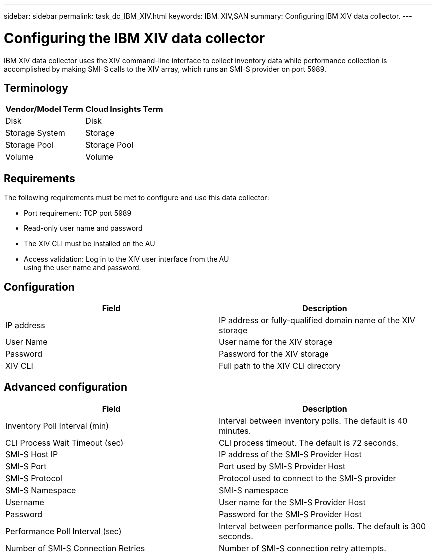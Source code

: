 ---
sidebar: sidebar
permalink: task_dc_IBM_XIV.html
keywords: IBM, XIV,SAN 
summary: Configuring IBM XIV data collector.
---

:toc: macro
:hardbreaks:
:toclevels: 2
:nofooter:
:icons: font
:linkattrs:
:imagesdir: ./media/

= Configuring the IBM XIV data collector

[.lead]

IBM XIV data collector uses the XIV command-line interface to collect inventory data while performance collection is accomplished by making SMI-S calls to the XIV array, which runs an SMI-S provider on port 5989. 

== Terminology

[cols=2*, options="header", cols"50,50"]
|===
|Vendor/Model Term|Cloud Insights Term
|Disk|Disk
|Storage System|Storage
|Storage Pool|Storage Pool
|Volume|Volume
|===

== Requirements

The following requirements must be met to configure and use this data collector:

* Port requirement: TCP port 5989
* Read-only user name and password
* The XIV CLI must be installed on the AU
* Access validation: Log in to the XIV user interface from the AU
using the user name and password.

== Configuration 

[cols=2*, options="header", cols"50,50"]
|===
|Field|Description
|IP address|IP address or fully-qualified domain name of the XIV storage 
|User Name |User name for the XIV storage
|Password|Password for the XIV storage
|XIV CLI|Full path to the XIV CLI directory 
|===

== Advanced configuration

[cols=2*, options="header", cols"50,50"]
|===
|Field|Description
|Inventory Poll Interval (min)|Interval between inventory polls. The default is 40 minutes. 
|CLI Process Wait Timeout (sec)|CLI process timeout. The default is 72 seconds.
|SMI-S Host IP|IP address of the SMI-S Provider Host
|SMI-S Port|Port used by SMI-S Provider Host
|SMI-S Protocol|Protocol used to connect to the SMI-S provider
|SMI-S Namespace|SMI-S namespace
|Username|User name for the SMI-S Provider Host
|Password|Password for the SMI-S Provider Host
|Performance Poll Interval (sec)|Interval between performance polls. The default is 300 seconds.
|Number of SMI-S Connection Retries|Number of SMI-S connection retry attempts. 
|===

